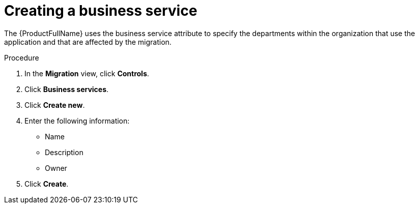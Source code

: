 :_newdoc-version: 2.18.5
:_template-generated: 2025-09-12
:_mod-docs-content-type: PROCEDURE

[id="creating-a-business-service_{context}"]
= Creating a business service

The {ProductFullName} uses the business service attribute to specify the departments within the organization that use the application and that are affected by the migration.

.Procedure

. In the *Migration* view, click *Controls*. 						
. Click *Business services*. 						
. Click *Create new*. 						
. Enter the following information: 						
* Name 								
* Description 								
* Owner 								
. Click *Create*. 		
